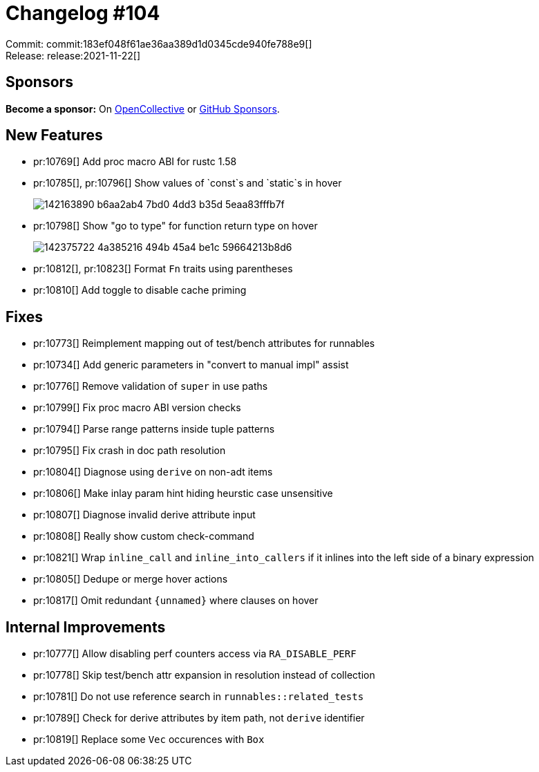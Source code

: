 = Changelog #104
:sectanchors:
:page-layout: post

Commit: commit:183ef048f61ae36aa389d1d0345cde940fe788e9[] +
Release: release:2021-11-22[]

== Sponsors

**Become a sponsor:** On https://opencollective.com/rust-analyzer/[OpenCollective] or
https://github.com/sponsors/rust-analyzer[GitHub Sponsors].

== New Features

* pr:10769[] Add proc macro ABI for rustc 1.58
* pr:10785[], pr:10796[] Show values of `const`s and `static`s in hover
+
image::https://user-images.githubusercontent.com/5489149/142163890-b6aa2ab4-7bd0-4dd3-b35d-5eaa83fffb7f.png[]
* pr:10798[] Show "go to type" for function return type on hover
+
image::https://user-images.githubusercontent.com/5489149/142375722-4a385216-494b-45a4-be1c-59664213b8d6.png[]
* pr:10812[], pr:10823[] Format `Fn` traits using parentheses
* pr:10810[] Add toggle to disable cache priming


== Fixes

* pr:10773[] Reimplement mapping out of test/bench attributes for runnables
* pr:10734[] Add generic parameters in "convert to manual impl" assist
* pr:10776[] Remove validation of `super` in use paths
* pr:10799[] Fix proc macro ABI version checks
* pr:10794[] Parse range patterns inside tuple patterns
* pr:10795[] Fix crash in doc path resolution
* pr:10804[] Diagnose using `derive` on non-adt items
* pr:10806[] Make inlay param hint hiding heurstic case unsensitive
* pr:10807[] Diagnose invalid derive attribute input
* pr:10808[] Really show custom check-command
* pr:10821[] Wrap `inline_call` and `inline_into_callers` if it inlines into the left side of a binary expression
* pr:10805[] Dedupe or merge hover actions
* pr:10817[] Omit redundant `{unnamed}` where clauses on hover


== Internal Improvements

* pr:10777[] Allow disabling perf counters access via `RA_DISABLE_PERF`
* pr:10778[] Skip test/bench attr expansion in resolution instead of collection
* pr:10781[] Do not use reference search in `runnables::related_tests`
* pr:10789[] Check for derive attributes by item path, not `derive` identifier
* pr:10819[] Replace some `Vec` occurences with `Box` 


